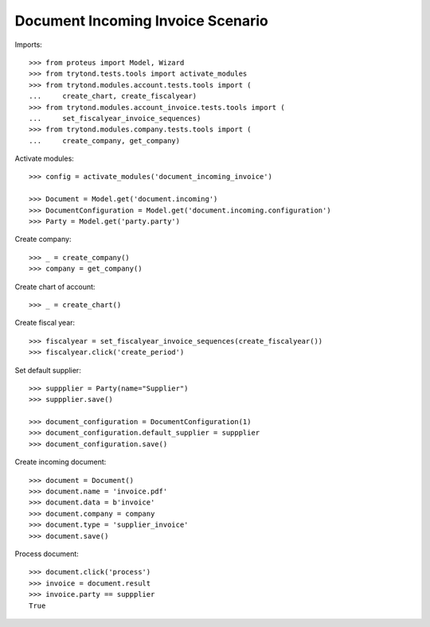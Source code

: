==================================
Document Incoming Invoice Scenario
==================================

Imports::

    >>> from proteus import Model, Wizard
    >>> from trytond.tests.tools import activate_modules
    >>> from trytond.modules.account.tests.tools import (
    ...     create_chart, create_fiscalyear)
    >>> from trytond.modules.account_invoice.tests.tools import (
    ...     set_fiscalyear_invoice_sequences)
    >>> from trytond.modules.company.tests.tools import (
    ...     create_company, get_company)

Activate modules::

    >>> config = activate_modules('document_incoming_invoice')

    >>> Document = Model.get('document.incoming')
    >>> DocumentConfiguration = Model.get('document.incoming.configuration')
    >>> Party = Model.get('party.party')

Create company::

    >>> _ = create_company()
    >>> company = get_company()

Create chart of account::

    >>> _ = create_chart()

Create fiscal year::

    >>> fiscalyear = set_fiscalyear_invoice_sequences(create_fiscalyear())
    >>> fiscalyear.click('create_period')

Set default supplier::

    >>> suppplier = Party(name="Supplier")
    >>> suppplier.save()

    >>> document_configuration = DocumentConfiguration(1)
    >>> document_configuration.default_supplier = suppplier
    >>> document_configuration.save()

Create incoming document::

    >>> document = Document()
    >>> document.name = 'invoice.pdf'
    >>> document.data = b'invoice'
    >>> document.company = company
    >>> document.type = 'supplier_invoice'
    >>> document.save()

Process document::

    >>> document.click('process')
    >>> invoice = document.result
    >>> invoice.party == suppplier
    True
